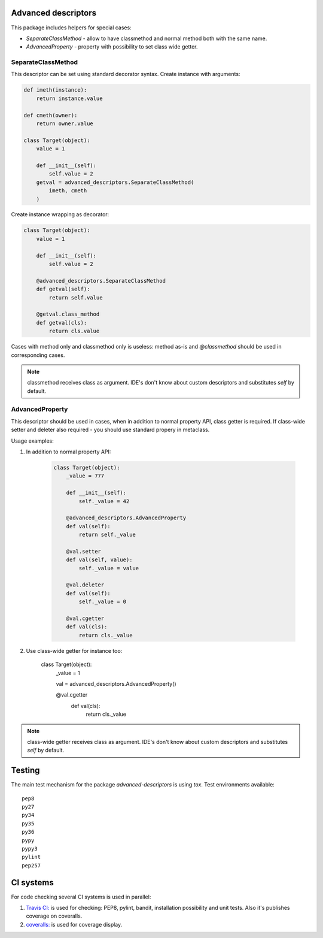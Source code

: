 Advanced descriptors
====================

.. image:: https://travis-ci.org/penguinolog/advanced-descriptors.svg?branch=master
    :target: https://travis-ci.org/penguinolog/advanced-descriptors
.. image:: https://coveralls.io/repos/github/penguinolog/advanced-descriptors/badge.svg?branch=master
    :target: https://coveralls.io/github/penguinolog/advanced-descriptors?branch=master
.. image:: https://img.shields.io/github/license/penguinolog/advanced-descriptors.svg
    :target: https://raw.githubusercontent.com/penguinolog/advanced-descriptors/master/LICENSE

This package includes helpers for special cases:

* `SeparateClassMethod` - allow to have classmethod and normal method both with the same name.

* `AdvancedProperty` - property with possibility to set class wide getter.

SeparateClassMethod
-------------------

This descriptor can be set using standard decorator syntax.
Create instance with arguments:

.. code-block:: python

    def imeth(instance):
        return instance.value

    def cmeth(owner):
        return owner.value

    class Target(object):
        value = 1

        def __init__(self):
            self.value = 2
        getval = advanced_descriptors.SeparateClassMethod(
            imeth, cmeth
        )

Create instance wrapping as decorator:

.. code-block:: python

    class Target(object):
        value = 1

        def __init__(self):
            self.value = 2

        @advanced_descriptors.SeparateClassMethod
        def getval(self):
            return self.value

        @getval.class_method
        def getval(cls):
            return cls.value

Cases with method only and classmethod only is useless:
method as-is and `@classmethod` should be used in corresponding cases.

.. note::

    classmethod receives class as argument. IDE's don't know about custom descriptors and substitutes `self` by default.

AdvancedProperty
----------------

This descriptor should be used in cases, when in addition to normal property API, class getter is required.
If class-wide setter and deleter also required - you should use standard propery in metaclass.

Usage examples:

1. In addition to normal property API:

    .. code-block:: python

        class Target(object):
            _value = 777

            def __init__(self):
                self._value = 42

            @advanced_descriptors.AdvancedProperty
            def val(self):
                return self._value

            @val.setter
            def val(self, value):
                self._value = value

            @val.deleter
            def val(self):
                self._value = 0

            @val.cgetter
            def val(cls):
                return cls._value

2. Use class-wide getter for instance too:

    class Target(object):
        _value = 1

        val = advanced_descriptors.AdvancedProperty()

        @val.cgetter
            def val(cls):
                return cls._value

.. note::

    class-wide getter receives class as argument. IDE's don't know about custom descriptors and substitutes `self` by default.

Testing
=======
The main test mechanism for the package `advanced-descriptors` is using `tox`.
Test environments available:

::

    pep8
    py27
    py34
    py35
    py36
    pypy
    pypy3
    pylint
    pep257

CI systems
==========
For code checking several CI systems is used in parallel:

1. `Travis CI: <https://travis-ci.org/penguinolog/advanced-descriptors>`_ is used for checking: PEP8, pylint, bandit, installation possibility and unit tests. Also it's publishes coverage on coveralls.

2. `coveralls: <https://coveralls.io/github/penguinolog/advanced-descriptors>`_ is used for coverage display.
